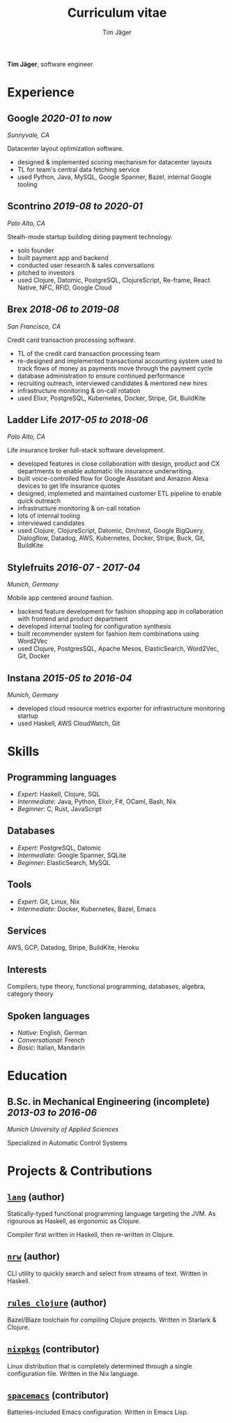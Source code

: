 #+TITLE: Curriculum vitae
#+AUTHOR: Tim Jäger

:PROPERTIES:
:CUSTOM_ID: curriculum-vitae
:END:

*Tim Jäger*, software engineer

* Experience
:PROPERTIES:
:CUSTOM_ID: experience
:END:

** *Google* /2020-01 to now/

/Sunnyvale, CA/

Datacenter layout optimization software.

- designed & implemented scoring mechanism for datacenter layouts
- TL for team's central data fetching service 
- used Python, Java, MySQL, Google Spanner, Bazel, internal Google tooling

** *Scontrino* /2019-08 to 2020-01/
:PROPERTIES:
:CUSTOM_ID: scontrino-2019-08-to-2020-01
:END:

/Palo Alto, CA/

Stealh-mode startup building dining payment technology.

- solo founder
- built payment app and backend
- conducted user research & sales conversations
- pitched to investors
- used Clojure, Datomic, PostgreSQL, ClojureScript,
  Re-frame, React Native, NFC, RFID, Google Cloud

** *Brex* /2018-06 to 2019-08/
:PROPERTIES:
:CUSTOM_ID: brex-2018-06-to-2019-08
:END:

/San Francisco, CA/

Credit card transaction processing software.

- TL of the credit card transaction processing team
- re-designed and implemented transactional accounting system used to
  track flows of money as payments move through the payment cycle
- database administration to ensure continued performance
- recruiting outreach, interviewed candidates & mentored new hires
- infrastructure monitoring & on-call rotation
- used Elixir, PostgreSQL, Kubernetes, Docker, Stripe,
  Git, BuildKite

** *Ladder Life* /2017-05 to 2018-06/
:PROPERTIES:
:CUSTOM_ID: ladder-life-2017-05-to-2018-06
:END:

/Palo Alto, CA/

Life insurance broker full-stack software development.

- developed features in close collaboration with design, product and CX
  departments to enable automatic life insurance underwriting.
- built voice-controlled flow for Google Assistant and Amazon Alexa
  devices to get life insurance quotes
- designed, implemeted and maintained customer ETL pipeline to enable
  quick outreach
- infrastructure monitoring & on-call rotation
- lots of internal tooling
- interviewed candidates
- used Clojure, ClojureScript, Datomic, Om/next, Google
  BigQuery, Dialogflow, Datadog, AWS, Kubernetes, Docker, Stripe, Buck,
  Git, BuildKite

** *Stylefruits* /2016-07 - 2017-04/
:PROPERTIES:
:CUSTOM_ID: stylefruits-2016-07---2017-04
:END:

/Munich, Germany/

Mobile app centered around fashion.

- backend feature development for fashion shopping app in collaboration
  with frontend and product department
- developed internal tooling for configuration synthesis
- built recommender system for fashion item combinations using Word2Vec
- used Clojure, PostgresSQL, Apache Mesos, ElasticSearch,
  Word2Vec, Git, Docker

** *Instana* /2015-05 to 2016-04/
:PROPERTIES:
:CUSTOM_ID: instana-2015-05-to-2016-04
:END:

/Munich, Germany/

- developed cloud resource metrics exporter for infrastructure
  monitoring startup
- used Haskell, AWS CloudWatch, Git
  
* Skills
:PROPERTIES:
:CUSTOM_ID: skills
:END:

** Programming languages
:PROPERTIES:
:CUSTOM_ID: programming-languages
:END:

- /Expert/: Haskell, Clojure, SQL
- /Intermediate/: Java, Python, Elixir, F#, OCaml, Bash, Nix
- /Beginner/: C, Rust, JavaScript

** Databases
:PROPERTIES:
:CUSTOM_ID: databases
:END:

- /Expert/: PostgreSQL, Datomic
- /Intermediate/: Google Spanner, SQLite
- /Beginner/: ElasticSearch, MySQL

** Tools
:PROPERTIES:
:CUSTOM_ID: tools
:END:

- /Expert/: Git, Linux, Nix
- /Intermediate/: Docker, Kubernetes, Bazel, Emacs

** Services
:PROPERTIES:
:CUSTOM_ID: services
:END:

AWS, GCP, Datadog, Stripe, BuildKite, Heroku

** Interests
:PROPERTIES:
:CUSTOM_ID: interests
:END:

Compilers, type theory, functional programming, databases, algebra, category theory

** Spoken languages
:PROPERTIES:
:CUSTOM_ID: spoken-languages
:END:

- /Native/: English, German
- /Conversational/: French
- /Basic/: Italian, Mandarin

* Education
:PROPERTIES:
:CUSTOM_ID: education
:END:

** *B.Sc. in Mechanical Engineering* (incomplete) /2013-03 to 2016-06/
:PROPERTIES:
:CUSTOM_ID: b.sc.-in-mechanical-engineering-2013-03-to-2016-06
:END:

/Munich University of Applied Sciences/

Specialized in Automatic Control Systems

* Projects & Contributions
:PROPERTIES:
:CUSTOM_ID: projects-contributions
:END:

** [[https://github.com/jgertm/lang][~lang~]] (author)
:PROPERTIES:
:CUSTOM_ID: github.comjgertmlang
:END:

Statically-typed functional programming language targeting the JVM. As
rigourous as Haskell, as ergonomic as Clojure.

Compiler first written in Haskell, then re-written in Clojure.

** [[https://github.com/jgertm/nrw][~nrw~]] (author)
:PROPERTIES:
:CUSTOM_ID: github.comjgertmnrw
:END:

CLI utility to quickly search and select from streams of text. Written
in Haskell.

** [[https://github.com/jgertm/rules_clojure][~rules_clojure~]] (author)
:PROPERTIES:
:CUSTOM_ID: github.comjgertmrules_clojure
:END:

Bazel/Blaze toolchain for compiling Clojure projects. Written in
Starlark & Clojure.

** [[https://github.com/NixOS/nixpkgs][~nixpkgs~]] (contributor)
Linux distribution that is completely determined through a single
configuration file. Written in the Nix language.

:PROPERTIES:
:CUSTOM_ID: github.comnixosnixpkgs
:END:
** [[https://github.com/syl20bnr/spacemacs][~spacemacs~]] (contributor)
:PROPERTIES:
:CUSTOM_ID: github.comsyl20bnrspacemacs
:END:

Batteries-included Emacs configuration. Written in Emacs Lisp.

